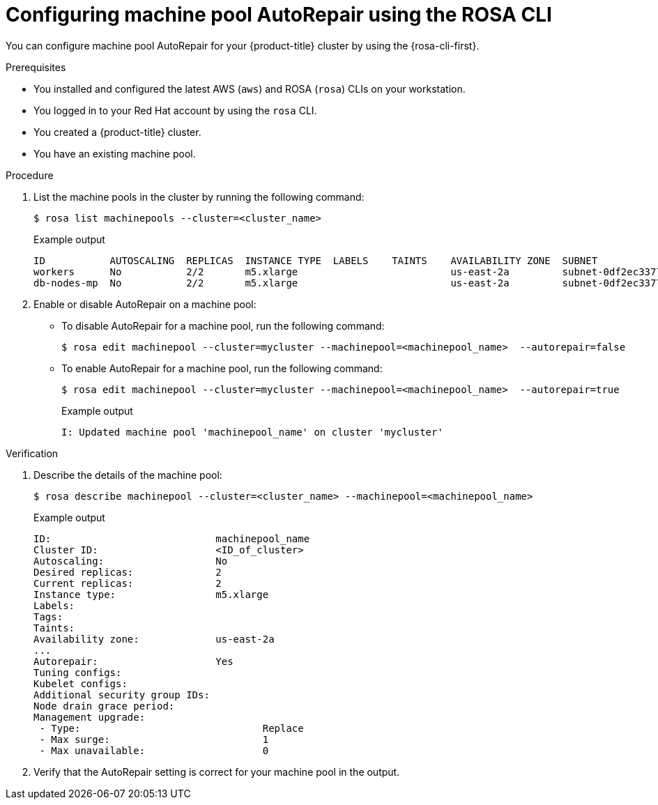 // Module included in the following assemblies:
//
// * rosa_cluster_admin/rosa_nodes/rosa-managing-worker-nodes.adoc
// * nodes/rosa-managing-worker-nodes.adoc

:_mod-docs-content-type: PROCEDURE
[id="rosa-autorepair-cli_{context}"]
= Configuring machine pool AutoRepair using the ROSA CLI

You can configure machine pool AutoRepair for your {product-title} cluster by using the {rosa-cli-first}.

.Prerequisites

* You installed and configured the latest AWS (`aws`) and ROSA (`rosa`) CLIs on your workstation.
* You logged in to your Red{nbsp}Hat account by using the `rosa` CLI.
* You created a {product-title} cluster.
* You have an existing machine pool.

.Procedure

. List the machine pools in the cluster by running the following command:
+
[source,terminal]
----
$ rosa list machinepools --cluster=<cluster_name>
----
+

.Example output
[source,terminal]
----
ID           AUTOSCALING  REPLICAS  INSTANCE TYPE  LABELS    TAINTS    AVAILABILITY ZONE  SUBNET                    VERSION  AUTOREPAIR
workers      No           2/2       m5.xlarge                          us-east-2a         subnet-0df2ec3377847164f  4.16.6   Yes
db-nodes-mp  No           2/2       m5.xlarge                          us-east-2a         subnet-0df2ec3377847164f  4.16.6   Yes
----

. Enable or disable AutoRepair on a machine pool:

* To disable AutoRepair for a machine pool, run the following command:
+
[source,terminal]
----
$ rosa edit machinepool --cluster=mycluster --machinepool=<machinepool_name>  --autorepair=false
----

* To enable AutoRepair for a machine pool, run the following command:
+
[source,terminal]
----
$ rosa edit machinepool --cluster=mycluster --machinepool=<machinepool_name>  --autorepair=true
----
+

.Example output
[source,terminal]
----
I: Updated machine pool 'machinepool_name' on cluster 'mycluster'
----

.Verification

. Describe the details of the machine pool:
+
[source,terminal]
----
$ rosa describe machinepool --cluster=<cluster_name> --machinepool=<machinepool_name>
----
+

.Example output
[source,terminal]
----
ID:                            machinepool_name
Cluster ID:                    <ID_of_cluster>
Autoscaling:                   No
Desired replicas:              2
Current replicas:              2
Instance type:                 m5.xlarge
Labels:
Tags:
Taints:
Availability zone:             us-east-2a
...
Autorepair:                    Yes
Tuning configs:
Kubelet configs:
Additional security group IDs:
Node drain grace period:
Management upgrade:
 - Type:                               Replace
 - Max surge:                          1
 - Max unavailable:                    0
----

. Verify that the AutoRepair setting is correct for your machine pool in the output.
